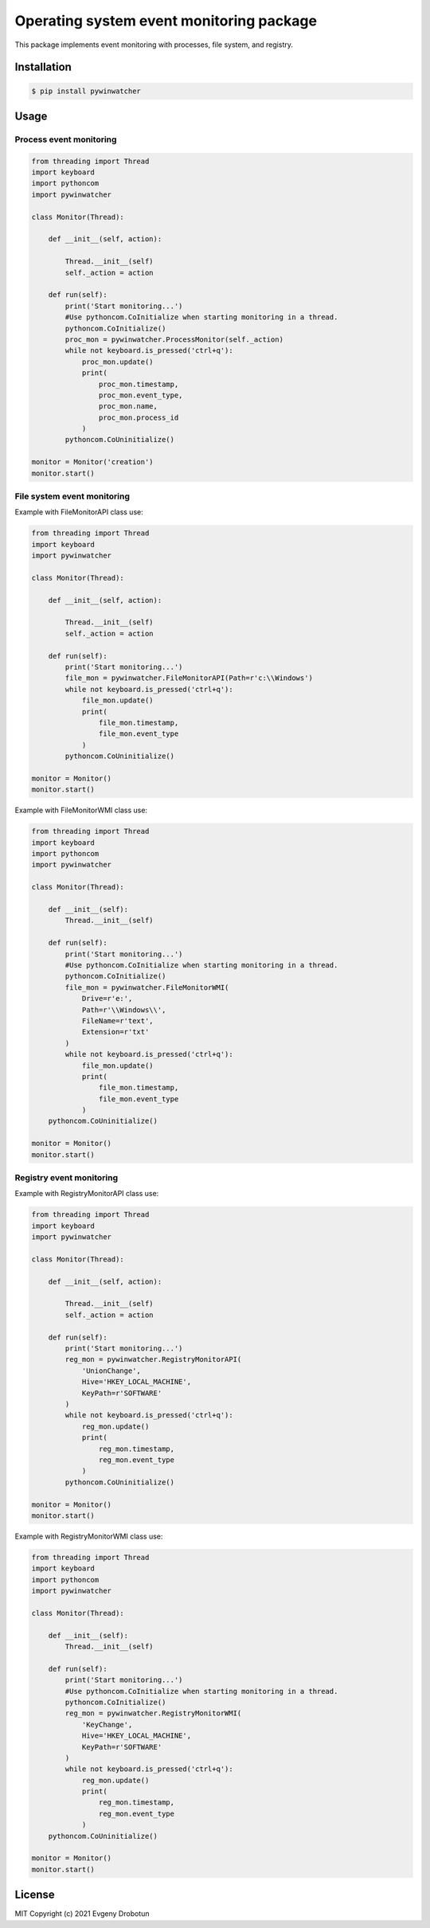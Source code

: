 Operating system event monitoring package
=========================================

This package implements event monitoring with processes, file system, and registry.

Installation
""""""""""""

.. code-block:: bash

    $ pip install pywinwatcher

Usage
"""""

Process event monitoring
------------------------

.. code-block:: python

    from threading import Thread
    import keyboard
    import pythoncom
    import pywinwatcher

    class Monitor(Thread):

        def __init__(self, action):

            Thread.__init__(self)
            self._action = action

        def run(self):
            print('Start monitoring...')
            #Use pythoncom.CoInitialize when starting monitoring in a thread.
            pythoncom.CoInitialize()
            proc_mon = pywinwatcher.ProcessMonitor(self._action)
            while not keyboard.is_pressed('ctrl+q'):
                proc_mon.update()
                print(
                    proc_mon.timestamp,
                    proc_mon.event_type,
                    proc_mon.name,
                    proc_mon.process_id
                )
            pythoncom.CoUninitialize()

    monitor = Monitor('сreation')
    monitor.start()

File system event monitoring
----------------------------

Example with FileMonitorAPI class use:

.. code-block:: python

    from threading import Thread
    import keyboard
    import pywinwatcher

    class Monitor(Thread):

        def __init__(self, action):

            Thread.__init__(self)
            self._action = action

        def run(self):
            print('Start monitoring...')
            file_mon = pywinwatcher.FileMonitorAPI(Path=r'c:\\Windows')
            while not keyboard.is_pressed('ctrl+q'):
                file_mon.update()
                print(
                    file_mon.timestamp,
                    file_mon.event_type
                )
            pythoncom.CoUninitialize()

    monitor = Monitor()
    monitor.start()

Example with FileMonitorWMI class use:

.. code-block:: python

    from threading import Thread
    import keyboard
    import pythoncom
    import pywinwatcher

    class Monitor(Thread):

        def __init__(self):
            Thread.__init__(self)

        def run(self):
            print('Start monitoring...')
            #Use pythoncom.CoInitialize when starting monitoring in a thread.
            pythoncom.CoInitialize()
            file_mon = pywinwatcher.FileMonitorWMI(
                Drive=r'e:',
                Path=r'\\Windows\\',
                FileName=r'text',
                Extension=r'txt'
            )
            while not keyboard.is_pressed('ctrl+q'):
                file_mon.update()
                print(
                    file_mon.timestamp,
                    file_mon.event_type
                )
        pythoncom.CoUninitialize()

    monitor = Monitor()
    monitor.start()

Registry event monitoring
-------------------------

Example with RegistryMonitorAPI class use:

.. code-block:: python

    from threading import Thread
    import keyboard
    import pywinwatcher

    class Monitor(Thread):

        def __init__(self, action):

            Thread.__init__(self)
            self._action = action

        def run(self):
            print('Start monitoring...')
            reg_mon = pywinwatcher.RegistryMonitorAPI(
                'UnionChange',
                Hive='HKEY_LOCAL_MACHINE',
                KeyPath=r'SOFTWARE'
            )
            while not keyboard.is_pressed('ctrl+q'):
                reg_mon.update()
                print(
                    reg_mon.timestamp,
                    reg_mon.event_type
                )
            pythoncom.CoUninitialize()

    monitor = Monitor()
    monitor.start()

Example with RegistryMonitorWMI class use:

.. code-block:: python

    from threading import Thread
    import keyboard
    import pythoncom
    import pywinwatcher

    class Monitor(Thread):

        def __init__(self):
            Thread.__init__(self)

        def run(self):
            print('Start monitoring...')
            #Use pythoncom.CoInitialize when starting monitoring in a thread.
            pythoncom.CoInitialize()
            reg_mon = pywinwatcher.RegistryMonitorWMI(
                'KeyChange',
                Hive='HKEY_LOCAL_MACHINE',
                KeyPath=r'SOFTWARE'
            )
            while not keyboard.is_pressed('ctrl+q'):
                reg_mon.update()
                print(
                    reg_mon.timestamp,
                    reg_mon.event_type
                )
        pythoncom.CoUninitialize()

    monitor = Monitor()
    monitor.start()

License
"""""""

MIT Copyright (c) 2021 Evgeny Drobotun
